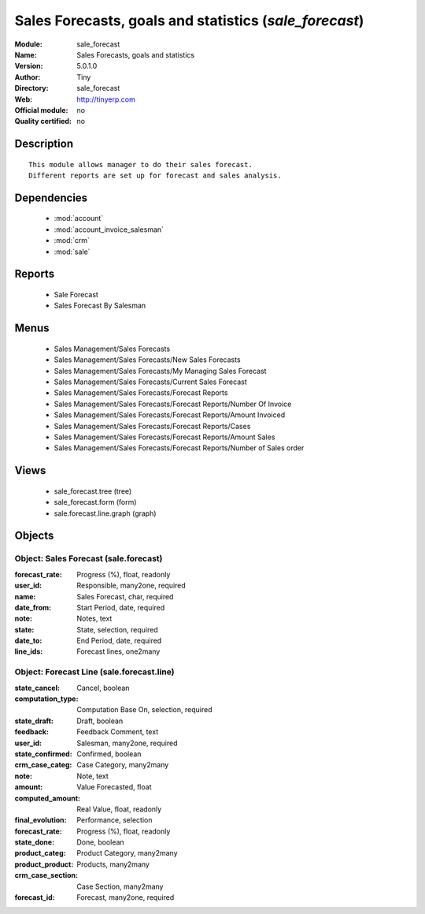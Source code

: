 
.. module:: sale_forecast
    :synopsis: Sales Forecasts, goals and statistics 
    :noindex:
.. 

.. raw:: html

    <link rel="stylesheet" href="../_static/hide_objects_in_sidebar.css" type="text/css" />

Sales Forecasts, goals and statistics (*sale_forecast*)
=======================================================
:Module: sale_forecast
:Name: Sales Forecasts, goals and statistics
:Version: 5.0.1.0
:Author: Tiny
:Directory: sale_forecast
:Web: http://tinyerp.com
:Official module: no
:Quality certified: no

Description
-----------

::

  This module allows manager to do their sales forecast.
  Different reports are set up for forecast and sales analysis.

Dependencies
------------

 * :mod:`account`
 * :mod:`account_invoice_salesman`
 * :mod:`crm`
 * :mod:`sale`

Reports
-------

 * Sale Forecast

 * Sales Forecast By Salesman

Menus
-------

 * Sales Management/Sales Forecasts
 * Sales Management/Sales Forecasts/New Sales Forecasts
 * Sales Management/Sales Forecasts/My Managing Sales Forecast
 * Sales Management/Sales Forecasts/Current Sales Forecast
 * Sales Management/Sales Forecasts/Forecast Reports
 * Sales Management/Sales Forecasts/Forecast Reports/Number Of Invoice
 * Sales Management/Sales Forecasts/Forecast Reports/Amount Invoiced
 * Sales Management/Sales Forecasts/Forecast Reports/Cases
 * Sales Management/Sales Forecasts/Forecast Reports/Amount Sales
 * Sales Management/Sales Forecasts/Forecast Reports/Number of Sales order

Views
-----

 * sale_forecast.tree (tree)
 * sale_forecast.form (form)
 * sale.forecast.line.graph (graph)


Objects
-------

Object: Sales Forecast (sale.forecast)
######################################



:forecast_rate: Progress (%), float, readonly





:user_id: Responsible, many2one, required





:name: Sales Forecast, char, required





:date_from: Start Period, date, required





:note: Notes, text





:state: State, selection, required





:date_to: End Period, date, required





:line_ids: Forecast lines, one2many




Object: Forecast Line (sale.forecast.line)
##########################################



:state_cancel: Cancel, boolean





:computation_type: Computation Base On, selection, required





:state_draft: Draft, boolean





:feedback: Feedback Comment, text





:user_id: Salesman, many2one, required





:state_confirmed: Confirmed, boolean





:crm_case_categ: Case Category, many2many





:note: Note, text





:amount: Value Forecasted, float





:computed_amount: Real Value, float, readonly





:final_evolution: Performance, selection





:forecast_rate: Progress (%), float, readonly





:state_done: Done, boolean





:product_categ: Product Category, many2many





:product_product: Products, many2many





:crm_case_section: Case Section, many2many





:forecast_id: Forecast, many2one, required


